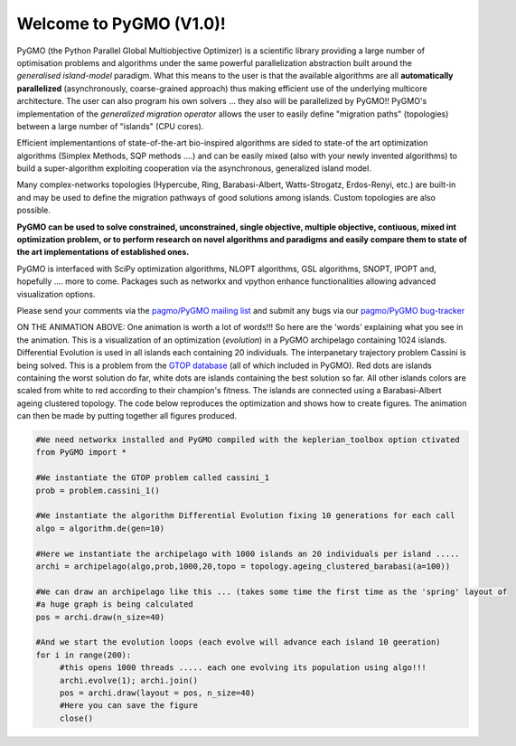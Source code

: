 ========================================
Welcome to PyGMO (V1.0)!
========================================

.. figure:: images/movie.gif   
   :align: right

PyGMO (the Python Parallel Global Multiobjective Optimizer) is a scientific library providing a large number
of optimisation problems and algorithms under the same powerful parallelization
abstraction built around the *generalised island-model* paradigm. What this means to the user is that the available algorithms
are all **automatically parallelized** (asynchronously, coarse-grained approach) thus making efficient use of the underlying multicore
architecture. The user can also program his own solvers ... they also will be parallelized by PyGMO!! PyGMO's
implementation of the *generalized migration operator* allows the user to easily define "migration paths" (topologies) between a large number of "islands" (CPU cores).

Efficient implementantions of state-of-the-art bio-inspired algorithms are sided to state-of the art optimization algorithms (Simplex Methods, SQP methods ....)
and can be easily mixed (also with your newly invented algorithms) to build a super-algorithm exploiting cooperation via the asynchronous, generalized island model.

Many complex-networks topologies (Hypercube, Ring, Barabasi-Albert, Watts-Strogatz, Erdos-Renyi, etc.) are built-in and may be used to define the migration pathways of good solutions among islands. Custom topologies are also possible.

**PyGMO can be used to solve constrained, unconstrained, single objective, multiple objective, contiuous, mixed int 
optimization problem, or to perform research on novel algorithms and paradigms and easily compare them to state of the art
implementations of established ones.**

PyGMO is interfaced with SciPy optimization algorithms, NLOPT algorithms, GSL algorithms, SNOPT, IPOPT and, hopefully .... more to come. Packages such as networkx and vpython enhance functionalities allowing advanced visualization options.

Please send your comments via the `pagmo/PyGMO mailing list <http://sourceforge.net/mail/?group_id=238743>`_ and submit any
bugs via our `pagmo/PyGMO bug-tracker <http://sourceforge.net/tracker/?group_id=238743&atid=1133009>`_

ON THE ANIMATION ABOVE: One animation is worth a lot of words!!! So here are the 'words' explaining what you see in the animation.
This is a visualization of an optimization (*evolution*) in a PyGMO archipelago containing 1024 islands. Differential Evolution is used in all islands each containing
20 individuals. The interpanetary trajectory problem Cassini is being solved. This is a problem from the `GTOP database <http://www.esa.int/gsp/ACT/inf/op/globopt.htm>`_ (all of which included in PyGMO). Red dots are islands
containing the worst solution do far, white dots are islands containing the best solution so far. All other islands colors are scaled from white to red according to their champion's fitness. The islands are connected using a Barabasi-Albert ageing clustered topology. The code below reproduces the optimization and shows how to create  figures. The animation can then be made by putting together all figures produced.

.. code-block:: python

   #We need networkx installed and PyGMO compiled with the keplerian_toolbox option ctivated
   from PyGMO import *

   #We instantiate the GTOP problem called cassini_1
   prob = problem.cassini_1()

   #We instantiate the algorithm Differential Evolution fixing 10 generations for each call
   algo = algorithm.de(gen=10)

   #Here we instantiate the archipelago with 1000 islands an 20 individuals per island .....
   archi = archipelago(algo,prob,1000,20,topo = topology.ageing_clustered_barabasi(a=100))

   #We can draw an archipelago like this ... (takes some time the first time as the 'spring' layout of 
   #a huge graph is being calculated
   pos = archi.draw(n_size=40)

   #And we start the evolution loops (each evolve will advance each island 10 geeration)
   for i in range(200):
  	#this opens 1000 threads ..... each one evolving its population using algo!!!
  	archi.evolve(1); archi.join()
  	pos = archi.draw(layout = pos, n_size=40)
  	#Here you can save the figure
   	close()
  
   
   


   

